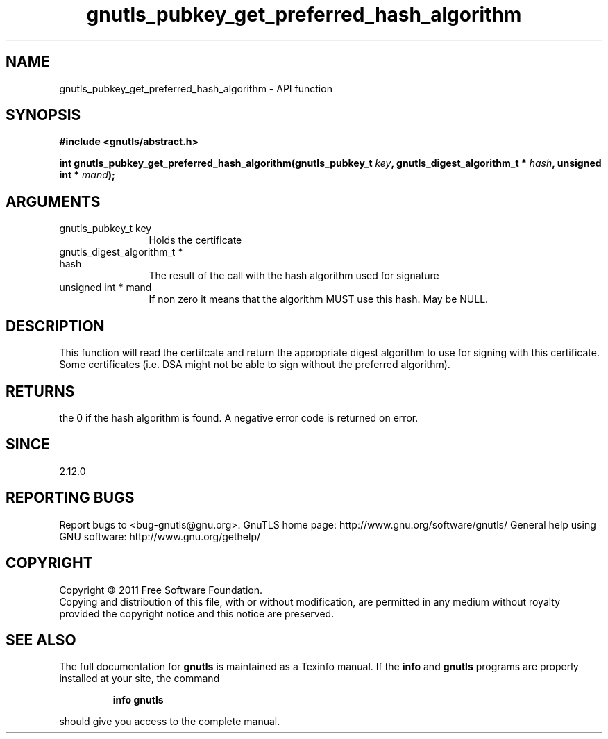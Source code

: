 .\" DO NOT MODIFY THIS FILE!  It was generated by gdoc.
.TH "gnutls_pubkey_get_preferred_hash_algorithm" 3 "3.0.9" "gnutls" "gnutls"
.SH NAME
gnutls_pubkey_get_preferred_hash_algorithm \- API function
.SH SYNOPSIS
.B #include <gnutls/abstract.h>
.sp
.BI "int gnutls_pubkey_get_preferred_hash_algorithm(gnutls_pubkey_t " key ", gnutls_digest_algorithm_t *                                             " hash ", unsigned int * " mand ");"
.SH ARGUMENTS
.IP "gnutls_pubkey_t key" 12
Holds the certificate
.IP "gnutls_digest_algorithm_t *                                             hash" 12
The result of the call with the hash algorithm used for signature
.IP "unsigned int * mand" 12
If non zero it means that the algorithm MUST use this hash. May be NULL.
.SH "DESCRIPTION"
This function will read the certifcate and return the appropriate digest
algorithm to use for signing with this certificate. Some certificates (i.e.
DSA might not be able to sign without the preferred algorithm).
.SH "RETURNS"
the 0 if the hash algorithm is found. A negative error code is
returned on error.
.SH "SINCE"
2.12.0
.SH "REPORTING BUGS"
Report bugs to <bug-gnutls@gnu.org>.
GnuTLS home page: http://www.gnu.org/software/gnutls/
General help using GNU software: http://www.gnu.org/gethelp/
.SH COPYRIGHT
Copyright \(co 2011 Free Software Foundation.
.br
Copying and distribution of this file, with or without modification,
are permitted in any medium without royalty provided the copyright
notice and this notice are preserved.
.SH "SEE ALSO"
The full documentation for
.B gnutls
is maintained as a Texinfo manual.  If the
.B info
and
.B gnutls
programs are properly installed at your site, the command
.IP
.B info gnutls
.PP
should give you access to the complete manual.
